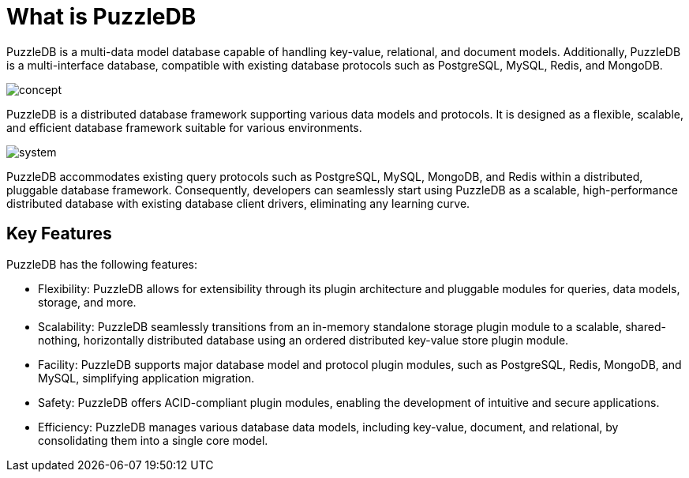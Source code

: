 = What is PuzzleDB

PuzzleDB is a multi-data model database capable of handling key-value, relational, and document models. Additionally, PuzzleDB is a multi-interface database, compatible with existing database protocols such as PostgreSQL, MySQL, Redis, and MongoDB.

image:img/concept.png[]

PuzzleDB is a distributed database framework supporting various data models and protocols. It is designed as a flexible, scalable, and efficient database framework suitable for various environments.

image:img/system.png[]

PuzzleDB accommodates existing query protocols such as PostgreSQL, MySQL, MongoDB, and Redis within a distributed, pluggable database framework. Consequently, developers can seamlessly start using PuzzleDB as a scalable, high-performance distributed database with existing database client drivers, eliminating any learning curve.

== Key Features

PuzzleDB has the following features:

* Flexibility: PuzzleDB allows for extensibility through its plugin architecture and pluggable modules for queries, data models, storage, and more.

* Scalability: PuzzleDB seamlessly transitions from an in-memory standalone storage plugin module to a scalable, shared-nothing, horizontally distributed database using an ordered distributed key-value store plugin module.

* Facility: PuzzleDB supports major database model and protocol plugin modules, such as PostgreSQL, Redis, MongoDB, and MySQL, simplifying application migration.

* Safety: PuzzleDB offers ACID-compliant plugin modules, enabling the development of intuitive and secure applications.

* Efficiency: PuzzleDB manages various database data models, including key-value, document, and relational, by consolidating them into a single core model.